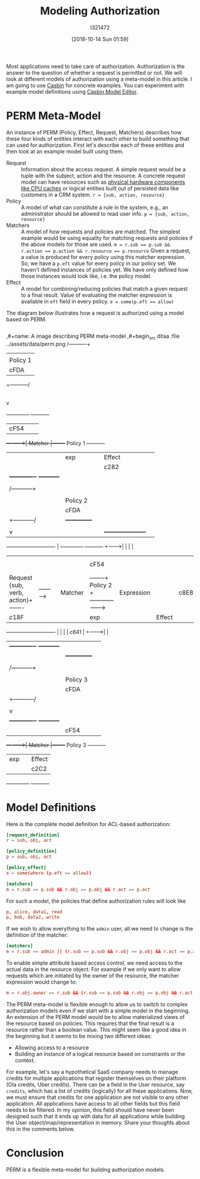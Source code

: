 #+TITLE: Modeling Authorization
#+DATE: [2018-10-14 Sun 01:59]
#+AUTHOR: I321472

Most applications need to take care of authorization. Authorization is the
answer to the question of whether a request is permitted or not. We will look
at different models of authorization using a meta-model in this article. I am
going to use [[https://casbin.org/][Casbin]] for concrete examples. You can experiment with example
model definitions using [[https://casbin.org/editor/][Casbin Model Editor]].

* PERM Meta-Model
An instance of PERM (Policy, Effect, Request, Matchers) describes how these four
kinds of entities interact with each other to build something that can used for
authorization. First let's describe each of these entities and then look at an
example model built using them.

- Request :: Information about the access request. A simple request would be a
             tuple with the subject, action and the resource.
             A concrete request model can have resources such as
             [[https://github.com/intel/rmd][physical hardware components like CPU caches]] or logical entities
             built out of persisted data like customers in a CRM system.
             ~r = {sub, action, resource}~
- Policy :: A model of what can constitute a rule in the system, e.g., an
            administrator should be allowed to read user info.
            ~p = {sub, action, resource}~
- Matchers :: A model of how requests and policies are matched.
              The simplest example would be using equality for matching
              requests and policies if the above models for those are used.
              ~m = r.sub == p.sub && r.action == p.action && r.resource == p.resource~
              Given a request, a value is produced for every policy using this
              matcher expression. So, we have a =p.eft= value for every policy
              in our policy set. We haven't defined instances of policies
              yet. We have only defined how those instances would look like,
              i.e. the policy model.
- Effect :: A model for combining/reducing policies that match a given request
            to a final result. Value of evaluating the matcher expression is
            available in =eft= field in every policy.
            ~e = some(p.eft == allow)~

The diagram below illustrates how a request is authorized using a model
based on PERM.

#+begin_src ditaa :file ../assets/data/perm.png
#+end_src

,#+name: A image describing PERM meta-model
,#+begin_src ditaa :file ../assets/data/perm.png
                                                      /-----------+
                                                      |           |
                                                      | Policy 1  |
                                                      |   cFDA    |
                                                      +-----------/
                                                            |
                                                            v
                                                     +-------------+        +-----------+
                                                     |     cF54    |        |           |
                                       +------------>|   Matcher   |--------+ Policy 1  +-----------+
                                       |             |     exp     |        |  Effect   |           |
                                       |             |             |        |   c282    |           |
                                       |             +-------------+        +-----------+           |
                                       |                                                            |
                                       |             /-----------+                                  |
                                       |             |           |                                  |
                                       |             | Policy 2  |                                  |
                                       |             |   cFDA    |                                  |
                                       |             +-----------/                                  |          +--------------+
                                       |                   |                                        |          |              |
                                       |                   v                                        |          |              |     +---------------------+
  +----------------------------+       |             +-------------+        +-----------+           +--------->|              |     |                     |
  |                            |       |             |    cF54     |        |           |                      |   Effect     |---->| Result (true/false) |
  | Request {sub, verb, action}+-------|------------>|   Matcher   |--------+  Policy 2 +--------------------->|  Expression  |     |      c8E8           |
  |         c18F               |       |             |     exp     |        |   Effect  |                      |   cFDA       |     +---------------------+
  +----------------------------+       |             |             |        |    c841   |           +--------->|              |
                                       |             +-------------+        +-----------+           |          |              |
                                       |                                                            |          +--------------+
                                       |                                                            |
                                       |              /-----------+                                 |
                                       |              |           |                                 |
                                       |              | Policy 3  |                                 |
                                       |              |   cFDA    |                                 |
                                       |              +-----------/                                 |
                                       |                    |                                       |
                                       |                    v                                       |
                                       |             +-------------+        +-----------+           |
                                       |             |     cF54    |        |           |           |
                                       +------------>|   Matcher   |--------+  Policy 3 +-----------+
                                                     |     exp     |        |   Effect  |
                                                     |             |        |    c2C2   |
                                                     +-------------+        +-----------+
#+end_src

#+ATTR_HTML: :width 100%
#+RESULTS: A image describing PERM meta-model
[[file:../assets/data/perm.png][file:../assets/data/perm.png]]

* Model Definitions
Here is the complete model definition for ACL-based authorization:

#+name: ACL based authz model
#+begin_src conf :results verbatim drawer
[request_definition]
r = sub, obj, act

[policy_definition]
p = sub, obj, act

[policy_effect]
e = some(where (p.eft == allow))

[matchers]
m = r.sub == p.sub && r.obj == p.obj && r.act == p.act
#+end_src

For such a model, the policies that define authorization rules will look like
#+name: Policies for ACL
#+begin_src conf :results verbatim drawer
p, alice, data1, read
p, bob, data2, write
#+end_src


If we wish to allow everything to the =admin= user, all we need to change is
the definition of the matcher:
#+name: New matcher allowing admin users everything
#+begin_src conf :results verbatim drawer
[matchers]
m = r.sub == admin || (r.sub == p.sub && r.obj == p.obj && r.act == p.act)
#+end_src

To enable simple attribute based access control, we need access to the actual
data in the resource object. For example if we only want to allow requests
which are initiated by the owner of the resource, the matcher expression would
change to:

#+name: New matcher for simple attribute based access control
#+begin_src conf :results verbatim drawer
m = r.obj.owner == r.sub && (r.sub == p.sub && r.obj == p.obj && r.act == p.act)
#+end_src

The PERM meta-model is flexible enough to allow us to switch to complex
authorization models even if we start with a simple model in the
beginning. An extension of the PERM model would be to allow materialized views
of the resource based on policies. This requires that the final result is a
resource rather than a boolean value. This might seem like a good idea in the
beginning but it seems to be mixing two different ideas:
- Allowing access to a resource
- Building an instance of a logical resource based on constraints or the
  context.

For example, let's say a hypothetical SaaS company needs to manage credits for
multiple applications that register themselves on their platform (Ola credits,
Uber credits). There can be a field in the User resource, say =credits=, which
has a list of credits (logically) for all these applications. Now, we must
ensure that credits for one application are not visible to any other
application. All applications have access to all other fields but this field
needs to be filtered. In my opinion, this field should have never been designed
such that it ends up with data for all applications while building the User
object/map/representation in memory. Share your thoughts about this in the
comments below.

* Conclusion
PERM is a flexible meta-model for building authorization models.

